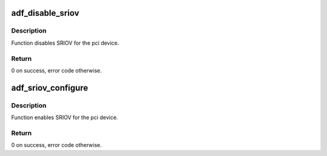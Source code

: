.. -*- coding: utf-8; mode: rst -*-
.. src-file: drivers/crypto/qat/qat_common/adf_sriov.c

.. _`adf_disable_sriov`:

adf_disable_sriov
=================

.. c:function:: void adf_disable_sriov(struct adf_accel_dev *accel_dev)

    Disable SRIOV for the device

    :param struct adf_accel_dev \*accel_dev:
        *undescribed*

.. _`adf_disable_sriov.description`:

Description
-----------

Function disables SRIOV for the pci device.

.. _`adf_disable_sriov.return`:

Return
------

0 on success, error code otherwise.

.. _`adf_sriov_configure`:

adf_sriov_configure
===================

.. c:function:: int adf_sriov_configure(struct pci_dev *pdev, int numvfs)

    Enable SRIOV for the device

    :param struct pci_dev \*pdev:
        Pointer to pci device.

    :param int numvfs:
        *undescribed*

.. _`adf_sriov_configure.description`:

Description
-----------

Function enables SRIOV for the pci device.

.. _`adf_sriov_configure.return`:

Return
------

0 on success, error code otherwise.

.. This file was automatic generated / don't edit.

